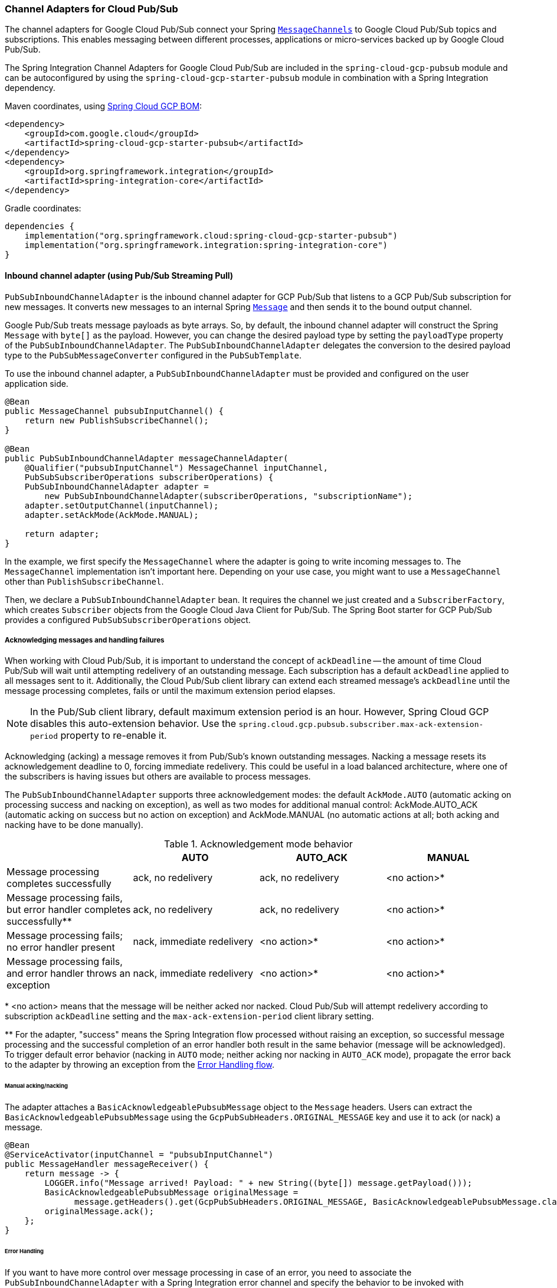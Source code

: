 === Channel Adapters for Cloud Pub/Sub

The channel adapters for Google Cloud Pub/Sub connect your Spring https://docs.spring.io/spring-integration/reference/html/channel.html[`MessageChannels`] to Google Cloud Pub/Sub topics and subscriptions.
This enables messaging between different processes, applications or micro-services backed up by Google Cloud Pub/Sub.

The Spring Integration Channel Adapters for Google Cloud Pub/Sub are included in the `spring-cloud-gcp-pubsub` module and can be autoconfigured by using the `spring-cloud-gcp-starter-pubsub` module in combination with a Spring Integration dependency.

Maven coordinates, using <<getting-started.adoc#_bill_of_materials, Spring Cloud GCP BOM>>:

[source,xml]
----
<dependency>
    <groupId>com.google.cloud</groupId>
    <artifactId>spring-cloud-gcp-starter-pubsub</artifactId>
</dependency>
<dependency>
    <groupId>org.springframework.integration</groupId>
    <artifactId>spring-integration-core</artifactId>
</dependency>
----

Gradle coordinates:

[source,subs="normal"]
----
dependencies {
    implementation("org.springframework.cloud:spring-cloud-gcp-starter-pubsub")
    implementation("org.springframework.integration:spring-integration-core")
}
----


==== Inbound channel adapter (using Pub/Sub Streaming Pull)

`PubSubInboundChannelAdapter` is the inbound channel adapter for GCP Pub/Sub that listens to a GCP Pub/Sub subscription for new messages.
It converts new messages to an internal Spring https://docs.spring.io/spring-integration/reference/html/messaging-construction-chapter.html#message[`Message`] and then sends it to the bound output channel.

Google Pub/Sub treats message payloads as byte arrays.
So, by default, the inbound channel adapter will construct the Spring `Message` with `byte[]` as the payload.
However, you can change the desired payload type by setting the `payloadType` property of the `PubSubInboundChannelAdapter`.
The `PubSubInboundChannelAdapter` delegates the conversion to the desired payload type to the `PubSubMessageConverter` configured in the `PubSubTemplate`.


To use the inbound channel adapter, a `PubSubInboundChannelAdapter` must be provided and configured on the user application side.

[source,java]
----
@Bean
public MessageChannel pubsubInputChannel() {
    return new PublishSubscribeChannel();
}

@Bean
public PubSubInboundChannelAdapter messageChannelAdapter(
    @Qualifier("pubsubInputChannel") MessageChannel inputChannel,
    PubSubSubscriberOperations subscriberOperations) {
    PubSubInboundChannelAdapter adapter =
        new PubSubInboundChannelAdapter(subscriberOperations, "subscriptionName");
    adapter.setOutputChannel(inputChannel);
    adapter.setAckMode(AckMode.MANUAL);

    return adapter;
}
----

In the example, we first specify the `MessageChannel` where the adapter is going to write incoming messages to.
The `MessageChannel` implementation isn't important here.
Depending on your use case, you might want to use a `MessageChannel` other than `PublishSubscribeChannel`.

Then, we declare a `PubSubInboundChannelAdapter` bean.
It requires the channel we just created and a `SubscriberFactory`, which creates `Subscriber` objects from the Google Cloud Java Client for Pub/Sub.
The Spring Boot starter for GCP Pub/Sub provides a configured `PubSubSubscriberOperations` object.

===== Acknowledging messages and handling failures
When working with Cloud Pub/Sub, it is important to understand the concept of `ackDeadline` -- the amount of time Cloud Pub/Sub will wait until attempting redelivery of an outstanding message.
Each subscription has a default `ackDeadline` applied to all messages sent to it.
Additionally, the Cloud Pub/Sub client library can extend each streamed message's `ackDeadline` until the message processing completes, fails or until the maximum extension period elapses.

NOTE: In the Pub/Sub client library, default maximum extension period is an hour. However, Spring Cloud GCP disables this auto-extension behavior.
Use the `spring.cloud.gcp.pubsub.subscriber.max-ack-extension-period` property to re-enable it.

Acknowledging (acking) a message removes it from Pub/Sub's known outstanding messages. Nacking a message resets its acknowledgement deadline to 0, forcing immediate redelivery.
This could be useful in a load balanced architecture, where one of the subscribers is having issues but others are available to process messages.

The `PubSubInboundChannelAdapter` supports three acknowledgement modes: the default `AckMode.AUTO` (automatic acking on processing success and nacking on exception), as well as two modes for additional manual control: AckMode.AUTO_ACK (automatic acking on success but no action on exception) and AckMode.MANUAL (no automatic actions at all; both acking and nacking have to be done manually).

.Acknowledgement mode behavior
|===
| |AUTO |AUTO_ACK |MANUAL

| Message processing completes successfully
| ack, no redelivery
| ack, no redelivery
| <no action>*

|Message processing fails, but error handler completes successfully**
| ack, no redelivery
| ack, no redelivery
| <no action>*

|Message processing fails; no error handler present
| nack, immediate redelivery
| <no action>*
| <no action>*

|Message processing fails, and error handler throws an exception
| nack, immediate redelivery
| <no action>*
| <no action>*
|===

{empty}* <no action> means that the message will be neither acked nor nacked.
Cloud Pub/Sub will attempt redelivery according to subscription `ackDeadline` setting and the `max-ack-extension-period` client library setting.

{empty}** For the adapter, "success" means the Spring Integration flow processed without raising an exception, so successful message processing and the successful completion of an error handler both result in the same behavior (message will be acknowledged).
To trigger default error behavior (nacking in `AUTO` mode; neither acking nor nacking in `AUTO_ACK` mode), propagate the error back to the adapter by throwing an exception from the <<Error Handling,Error Handling flow>>.

====== Manual acking/nacking

The adapter attaches a `BasicAcknowledgeablePubsubMessage` object to the `Message` headers.
Users can extract the `BasicAcknowledgeablePubsubMessage` using the `GcpPubSubHeaders.ORIGINAL_MESSAGE` key and use it to ack (or nack) a message.

[source,java]
----
@Bean
@ServiceActivator(inputChannel = "pubsubInputChannel")
public MessageHandler messageReceiver() {
    return message -> {
        LOGGER.info("Message arrived! Payload: " + new String((byte[]) message.getPayload()));
        BasicAcknowledgeablePubsubMessage originalMessage =
              message.getHeaders().get(GcpPubSubHeaders.ORIGINAL_MESSAGE, BasicAcknowledgeablePubsubMessage.class);
        originalMessage.ack();
    };
}
----

====== Error Handling

If you want to have more control over message processing in case of an error, you need to associate the `PubSubInboundChannelAdapter` with a Spring Integration error channel and specify the behavior to be invoked with `@ServiceActivator`.

NOTE: In order to activate the default behavior (nacking in `AUTO` mode; neither acking nor nacking in `AUTO_ACK` mode), your error handler has to throw an exception.
Otherwise, the adapter will assume that processing completed successfully and will ack the message.

[source,java]
----
@Bean
public MessageChannel pubsubInputChannel() {
    return new PublishSubscribeChannel();
}

@Bean
public PubSubInboundChannelAdapter messageChannelAdapter(
    @Qualifier("pubsubInputChannel") MessageChannel inputChannel,
    SubscriberFactory subscriberFactory) {
    PubSubInboundChannelAdapter adapter =
        new PubSubInboundChannelAdapter(subscriberFactory, "subscriptionName");
    adapter.setOutputChannel(inputChannel);
    adapter.setAckMode(AckMode.AUTO_ACK);
    adapter.setErrorChannelName("pubsubErrors");

    return adapter;
}

@ServiceActivator(inputChannel =  "pubsubErrors")
public void pubsubErrorHandler(Message<MessagingException> message) {
	LOGGER.warn("This message will be automatically acked because error handler completes successfully");
}
----

If you would prefer to manually ack or nack the message, you can do it by retrieving the header of the exception payload:

[source,java]
----

@ServiceActivator(inputChannel =  "pubsubErrors")
public void pubsubErrorHandler(Message<MessagingException> exceptionMessage) {

	BasicAcknowledgeablePubsubMessage originalMessage =
	  (BasicAcknowledgeablePubsubMessage)exceptionMessage.getPayload().getFailedMessage()
	    .getHeaders().get(GcpPubSubHeaders.ORIGINAL_MESSAGE);

	originalMessage.nack();
}
----



==== Pollable Message Source (using Pub/Sub Synchronous Pull)

While `PubSubInboundChannelAdapter`, through the underlying Asynchronous Pull Pub/Sub mechanism, provides the best performance for high-volume applications that receive a steady flow of messages, it can create load balancing anomalies due to message caching.
This behavior is most obvious when publishing a large batch of small messages that take a long time to process individually.
It manifests as one subscriber taking up most messages, even if multiple subscribers are available to take on the work.
For a more detailed explanation of this scenario, see https://cloud.google.com/pubsub/docs/pull#streamingpull_dealing_with_large_backlogs_of_small_messages[GCP Pub/Sub documentation].

In such a scenario, a `PubSubMessageSource` can help spread the load between different subscribers more evenly.

As with the Inbound Channel Adapter, the message source has a configurable acknowledgement mode, payload type, and header mapping.

The default behavior is to return from the synchronous pull operation immediately if no messages are present.
This can be overridden by using `setBlockOnPull()` method to wait for at least one message to arrive.

By default, `PubSubMessageSource` pulls from the subscription one message at a time.
To pull a batch of messages on each request, use the `setMaxFetchSize()` method to set the batch size.

[source,java]
----
@Bean
@InboundChannelAdapter(channel = "pubsubInputChannel", poller = @Poller(fixedDelay = "100"))
public MessageSource<Object> pubsubAdapter(PubSubTemplate pubSubTemplate) {
	PubSubMessageSource messageSource = new PubSubMessageSource(pubSubTemplate,  "exampleSubscription");
	messageSource.setAckMode(AckMode.MANUAL);
	messageSource.setPayloadType(String.class);
	messageSource.setBlockOnPull(true);
	messageSource.setMaxFetchSize(100);
	return messageSource;
}
----

The `@InboundChannelAdapter` annotation above ensures that the configured `MessageSource` is polled for messages, which are then available for manipulation with any Spring Integration mechanism on the `pubsubInputChannel` message channel.
For example, messages can be retrieved in a method annotated with `@ServiceActivator`, as seen below.

For additional flexibility, `PubSubMessageSource` attaches an `AcknowledgeablePubSubMessage` object to the `GcpPubSubHeaders.ORIGINAL_MESSAGE` message header.
The object can be used for manually (n)acking the message.

[source,java]
----
@ServiceActivator(inputChannel = "pubsubInputChannel")
public void messageReceiver(String payload,
        @Header(GcpPubSubHeaders.ORIGINAL_MESSAGE) AcknowledgeablePubsubMessage message)
            throws InterruptedException {
    LOGGER.info("Message arrived by Synchronous Pull! Payload: " + payload);
    message.ack();
}
----

NOTE: `AcknowledgeablePubSubMessage` objects acquired by synchronous pull are aware of their own acknowledgement IDs.
Streaming pull does not expose this information due to limitations of the underlying API, and returns `BasicAcknowledgeablePubsubMessage` objects that allow acking/nacking individual messages, but not extracting acknowledgement IDs for future processing.

==== Outbound channel adapter

`PubSubMessageHandler` is the outbound channel adapter for GCP Pub/Sub that listens for new messages on a Spring `MessageChannel`.
It uses `PubSubTemplate` to post them to a GCP Pub/Sub topic.

To construct a Pub/Sub representation of the message, the outbound channel adapter needs to convert the Spring `Message` payload to a byte array representation expected by Pub/Sub.
It delegates this conversion to the `PubSubTemplate`.
To customize the conversion, you can specify a `PubSubMessageConverter` in the `PubSubTemplate` that should convert the `Object` payload and headers of the Spring `Message` to a `PubsubMessage`.

To use the outbound channel adapter, a `PubSubMessageHandler` bean must be provided and configured on the user application side.

[source,java]
----
@Bean
@ServiceActivator(inputChannel = "pubsubOutputChannel")
public MessageHandler messageSender(PubSubTemplate pubsubTemplate) {
    return new PubSubMessageHandler(pubsubTemplate, "topicName");
}
----

The provided `PubSubTemplate` contains all the necessary configuration to publish messages to a GCP Pub/Sub topic.

`PubSubMessageHandler` publishes messages asynchronously by default.
A publish timeout can be configured for synchronous publishing.
If none is provided, the adapter waits indefinitely for a response.

It is possible to set user-defined callbacks for the `publish()` call in `PubSubMessageHandler` through the `setPublishFutureCallback()` method.
These are useful to process the message ID, in case of success, or the error if any was thrown.

To override the default topic you can use the `GcpPubSubHeaders.TOPIC` header.

[source,java]
----

@Autowired
private MessageChannel pubsubOutputChannel;

public void handleMessage(Message<?> msg) throws MessagingException {
    final Message<?> message = MessageBuilder
        .withPayload(msg.getPayload())
        .setHeader(GcpPubSubHeaders.TOPIC, "customTopic").build();
    pubsubOutputChannel.send(message);
}
----

It is also possible to set an SpEL expression for the topic with the `setTopicExpression()` or `setTopicExpressionString()` methods.

==== Header mapping

These channel adapters contain header mappers that allow you to map, or filter out, headers from Spring to Google Cloud Pub/Sub messages, and vice-versa.
By default, the inbound channel adapter maps every header on the Google Cloud Pub/Sub messages to the Spring messages produced by the adapter.
The outbound channel adapter maps every header from Spring messages into Google Cloud Pub/Sub ones, except the ones added by Spring, like headers with key `"id"`, `"timestamp"` and `"gcp_pubsub_acknowledgement"`.
In the process, the outbound mapper also converts the value of the headers into string.

Each adapter declares a `setHeaderMapper()` method to let you further customize which headers you want to map from Spring to Google Cloud Pub/Sub, and vice-versa.

For example, to filter out headers `"foo"`, `"bar"` and all headers starting with the prefix "prefix_", you can use `setHeaderMapper()` along with the `PubSubHeaderMapper` implementation provided by this module.

[source,java]
----
PubSubMessageHandler adapter = ...
...
PubSubHeaderMapper headerMapper = new PubSubHeaderMapper();
headerMapper.setOutboundHeaderPatterns("!foo", "!bar", "!prefix_*", "*");
adapter.setHeaderMapper(headerMapper);
----

NOTE: The order in which the patterns are declared in `PubSubHeaderMapper.setOutboundHeaderPatterns()` and `PubSubHeaderMapper.setInboundHeaderPatterns()` matters.
The first patterns have precedence over the following ones.

In the previous example, the `"*"` pattern means every header is mapped.
However, because it comes last in the list, https://docs.spring.io/spring-integration/api/org/springframework/integration/util/PatternMatchUtils.html#smartMatch-java.lang.String-java.lang.String...-[the previous patterns take precedence].

==== Samples

Available examples:

- https://github.com/GoogleCloudPlatform/spring-cloud-gcp/tree/master/spring-cloud-gcp-samples/spring-cloud-gcp-integration-pubsub-sample[Sending/Receiving Messages with Channel Adapters]
- https://github.com/GoogleCloudPlatform/spring-cloud-gcp/tree/master/spring-cloud-gcp-samples/spring-cloud-gcp-integration-pubsub-json-sample[Pub/Sub Channel Adapters with JSON payloads]
- https://codelabs.developers.google.com/codelabs/cloud-spring-cloud-gcp-pubsub-integration/index.html[Spring Integration and Pub/Sub Codelab]
